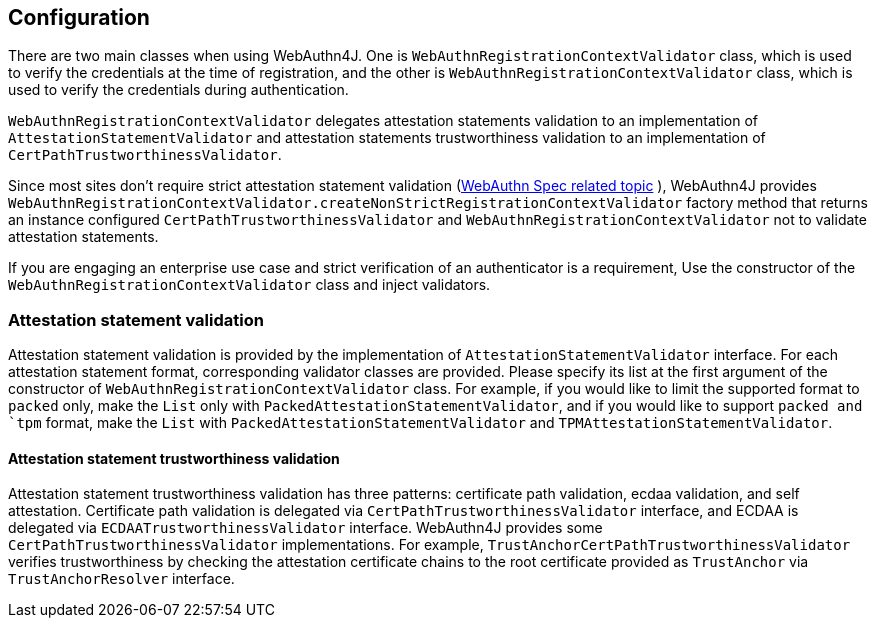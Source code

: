 [configuration]
== Configuration

There are two main classes when using WebAuthn4J. One is `WebAuthnRegistrationContextValidator` class, which is
used to verify the credentials at the time of registration, and the other is `WebAuthnRegistrationContextValidator` class,
which is used to verify the credentials during authentication.

`WebAuthnRegistrationContextValidator` delegates attestation statements validation to an implementation of
`AttestationStatementValidator` and attestation statements trustworthiness validation to an implementation of
`CertPathTrustworthinessValidator`.

Since most sites don't require strict attestation statement validation
(https://www.w3.org/TR/2019/PR-webauthn-20190117/#sctn-no-attestation-security-attestation[WebAuthn Spec related topic] ),
WebAuthn4J provides `WebAuthnRegistrationContextValidator.createNonStrictRegistrationContextValidator` factory method
that returns an instance configured `CertPathTrustworthinessValidator` and  `WebAuthnRegistrationContextValidator`
not to validate attestation statements.

If you are engaging an enterprise use case and strict verification of an authenticator is a requirement,
Use the constructor of the `WebAuthnRegistrationContextValidator` class and inject validators.

=== Attestation statement validation

Attestation statement validation is provided by the implementation of `AttestationStatementValidator` interface.
For each attestation statement format, corresponding validator classes are provided.
Please specify its list at the first argument of the constructor of `WebAuthnRegistrationContextValidator` class.
For example, if you would like to limit the supported format to `packed` only, make the `List` only with
`PackedAttestationStatementValidator`, and if you would like to support `packed and `tpm` format, make the `List` with
`PackedAttestationStatementValidator` and `TPMAttestationStatementValidator`.

==== Attestation statement trustworthiness validation

Attestation statement trustworthiness validation has three patterns: certificate path validation, ecdaa validation, and
self attestation.
Certificate path validation is delegated via `CertPathTrustworthinessValidator` interface, and ECDAA is delegated via
`ECDAATrustworthinessValidator` interface. WebAuthn4J provides some `CertPathTrustworthinessValidator` implementations.
For example, `TrustAnchorCertPathTrustworthinessValidator` verifies trustworthiness by checking the attestation certificate
chains to the root certificate provided as `TrustAnchor` via `TrustAnchorResolver` interface.
